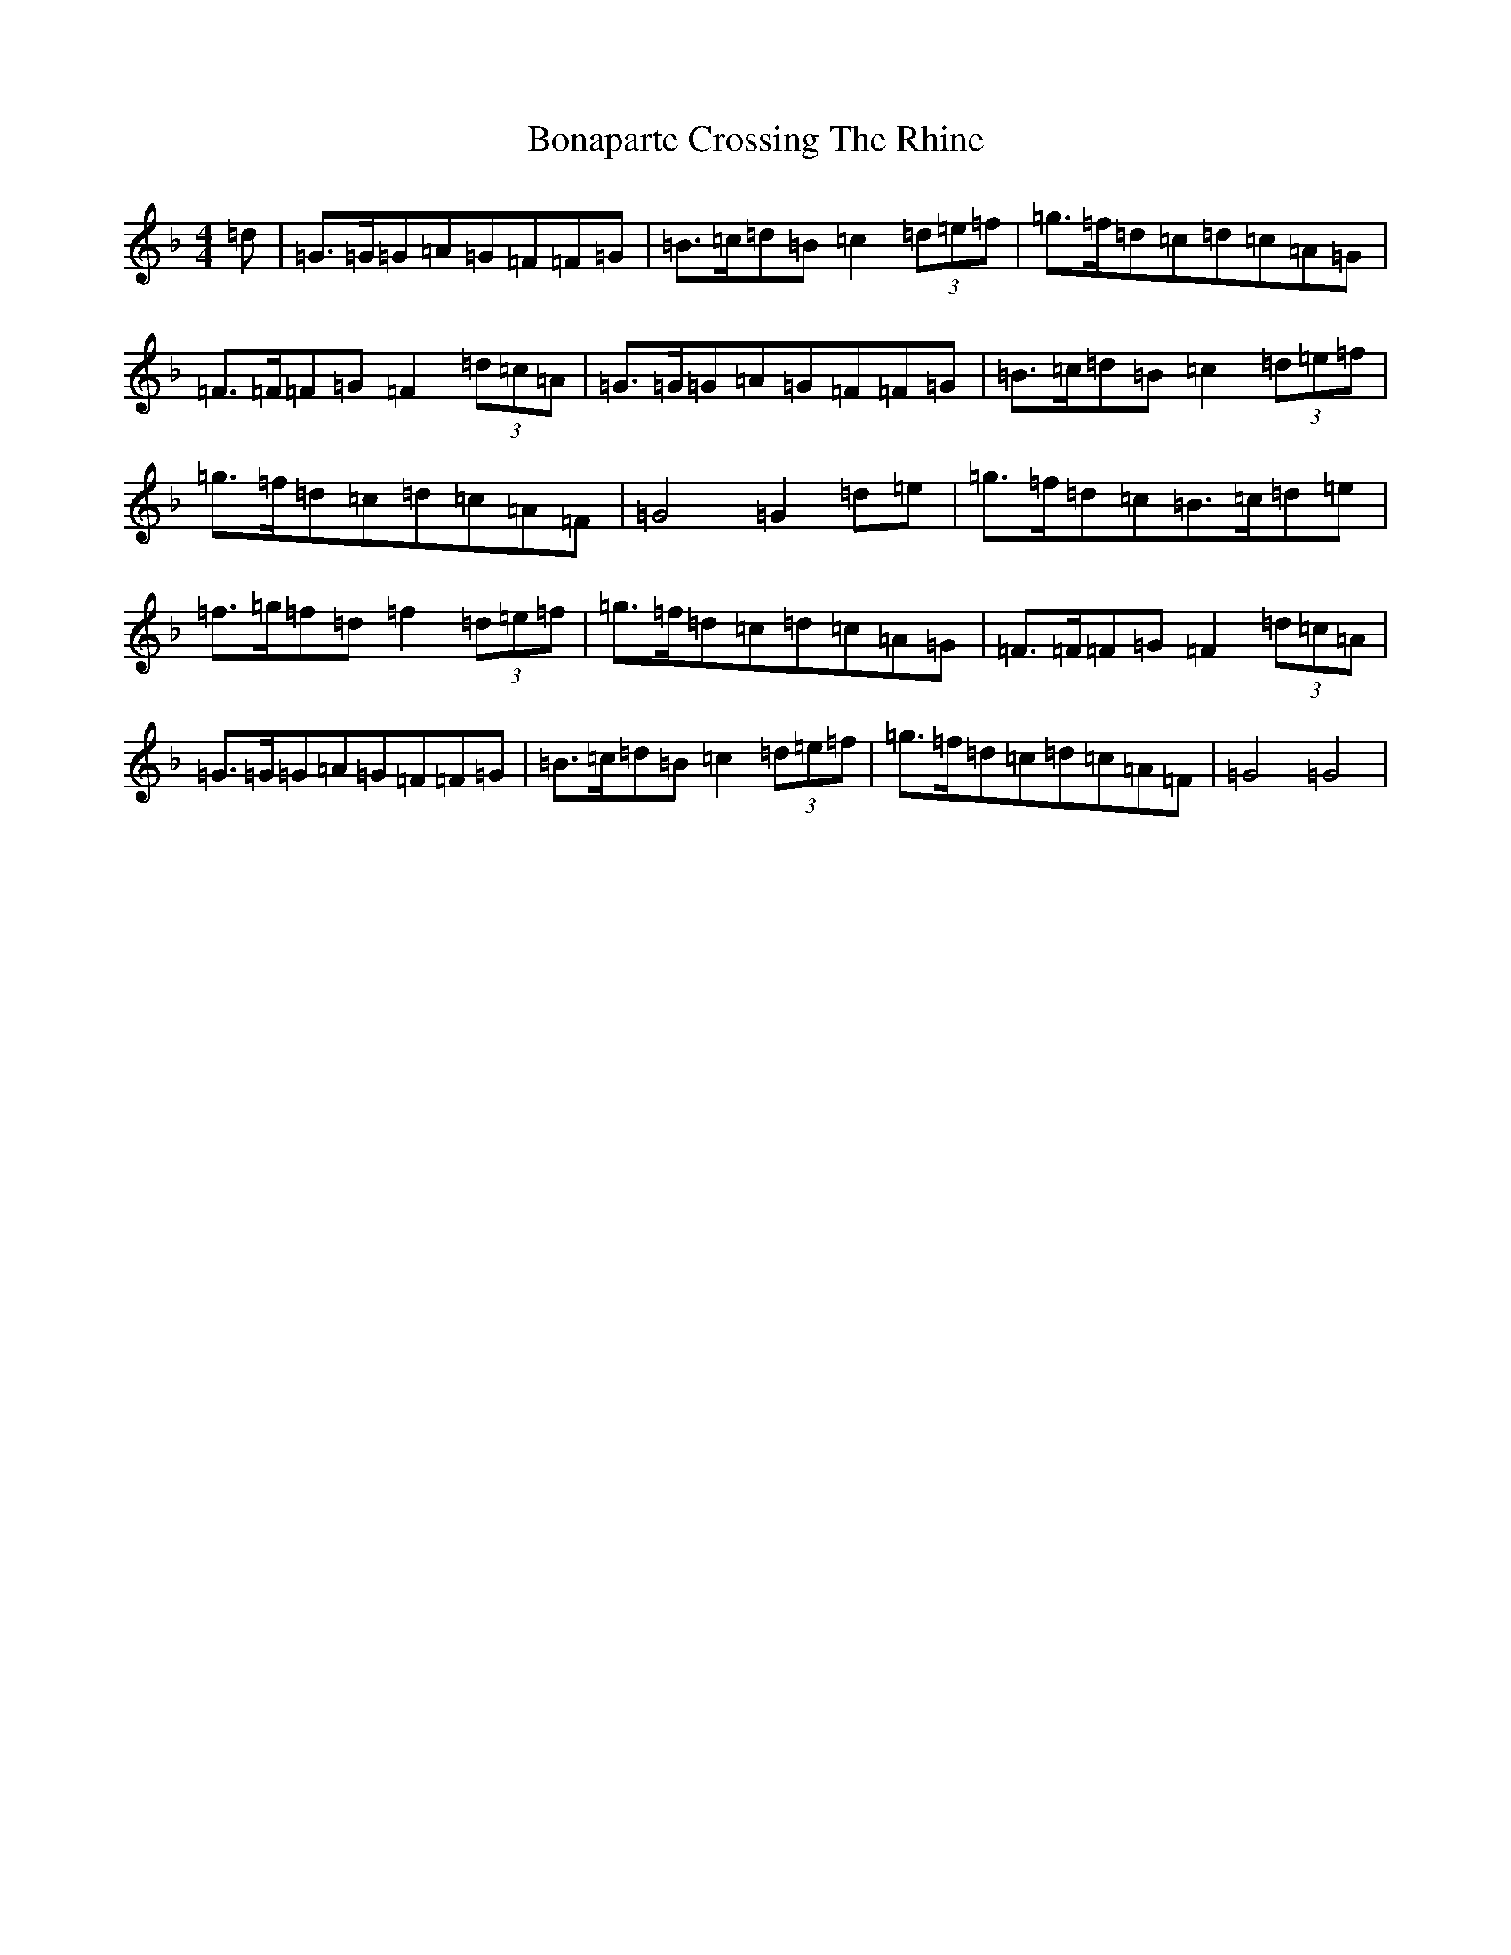 X: 1542
T: Bonaparte Crossing The Rhine
S: https://thesession.org/tunes/7#setting5915
Z: D Mixolydian
R: march
M:4/4
L:1/8
K: C Mixolydian
=d|=G>=G=G=A=G=F=F=G|=B>=c=d=B=c2(3=d=e=f|=g>=f=d=c=d=c=A=G|=F>=F=F=G=F2(3=d=c=A|=G>=G=G=A=G=F=F=G|=B>=c=d=B=c2(3=d=e=f|=g>=f=d=c=d=c=A=F|=G4=G2=d=e|=g>=f=d=c=B>=c=d=e|=f>=g=f=d=f2(3=d=e=f|=g>=f=d=c=d=c=A=G|=F>=F=F=G=F2(3=d=c=A|=G>=G=G=A=G=F=F=G|=B>=c=d=B=c2(3=d=e=f|=g>=f=d=c=d=c=A=F|=G4=G4|